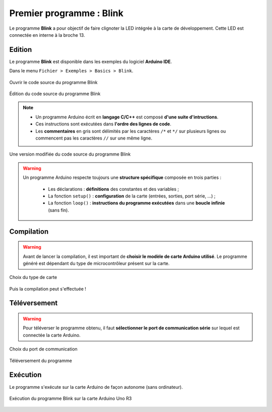 =========================
Premier programme : Blink
=========================

Le programme **Blink** a pour objectif de faire clignoter la LED intégrée à la carte de développement. Cette LED est connectée en interne à la broche 13.

Edition
=======

Le programme **Blink** est disponible dans les exemples du logiciel **Arduino IDE**.

Dans le menu ``Fichier > Exemples > Basics > Blink``.

.. figure:: images/Blink_01_exemples_blink.png
   :width: 780
   :height: 605
   :scale: 50 %
   :alt: Ouvrir Blink
   :align: center
   
   Ouvrir le code source du programme Blink

.. figure:: images/Blink_02_edition_blink.png
   :width: 625
   :height: 500
   :scale: 60 %
   :alt: Edition Blink
   :align: center
   
   Édition du code source du programme Blink

.. note::

   * Un programme Arduino écrit en **langage C/C++** est composé **d'une suite d'intructions**.

   * Ces instructions sont exécutées dans **l'ordre des lignes de code**.

   * Les **commentaires** en gris sont délimités par les caractères ``/*`` et ``*/`` sur plusieurs lignes ou commencent pas les caractères ``//`` sur une même ligne.

.. figure:: images/Blink_02_edition_blink_modifie.png
   :width: 557
   :height: 523
   :scale: 70 %
   :alt: Edition Blink
   :align: center
   
   Une version modifiée du code source du programme Blink

.. warning::

   Un programme Arduino respecte toujours une **structure spécifique** composée en trois parties :

      * Les déclarations : **définitions** des constantes et des variables ;
      * La fonction ``setup()`` : **configuration** de la carte (entrées, sorties, port série, ...) ;
      * La fonction ``loop()`` : **instructions du programme exécutées** dans une **boucle infinie** (sans fin).




Compilation
===========

.. warning::

   Avant de lancer la compilation, il est important de **choisir le modèle de carte Arduino utilisé**. Le programme généré est dépendant du type de microcontrôleur présent sur la carte.
   

.. figure:: images/Blink_03_compilation_choix_carte.png
   :width: 815
   :height: 600
   :scale: 50 %
   :alt: Edition Blink
   :align: center
   
   Choix du type de carte

.. figure:: images/Blink_03_compilation_ksnip.png
   :width: 500
   :height: 600
   :scale: 70 %
   :alt: Edition Blink
   :align: center

   Puis la compilation peut s'effectuée !

Téléversement
=============

.. warning::

   Pour téléverser le programme obtenu, il faut **sélectionner le port de communication série** sur lequel est connectée la carte Arduino.
   
.. figure:: images/Blink_04_televersement_choix_port.png
   :width: 855
   :height: 340
   :scale: 50 %
   :alt: Edition Blink
   :align: center
   
   Choix du port de communication

.. figure:: images/Blink_04_televersement_ksnip.png
   :width: 500
   :height: 600
   :scale: 70 %
   :alt: Edition Blink
   :align: center
   
   Téléversement du programme

Exécution
=========

Le programme s'exécute sur la carte Arduino de façon autonome (sans ordinateur).

.. figure:: images/Blink_05_execution_ksnip.png
   :width: 400
   :height: 283
   :scale: 70 %
   :alt: Edition Blink
   :align: center
   
   Exécution du programme Blink sur la carte Arduino Uno R3

